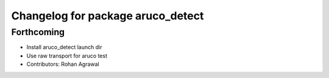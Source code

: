 ^^^^^^^^^^^^^^^^^^^^^^^^^^^^^^^^^^
Changelog for package aruco_detect
^^^^^^^^^^^^^^^^^^^^^^^^^^^^^^^^^^

Forthcoming
-----------
* Install aruco_detect launch dir
* Use raw transport for aruco test
* Contributors: Rohan Agrawal
